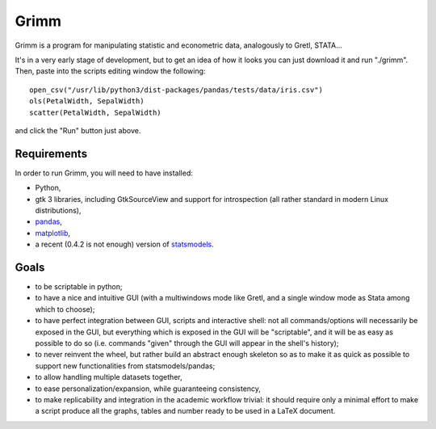 Grimm
=====

Grimm is a program for manipulating statistic and econometric data, analogously
to Gretl, STATA...

It's in a very early stage of development, but to get an idea of how it looks you can just
download it and run "./grimm". Then, paste into the scripts editing window the
following::

  open_csv("/usr/lib/python3/dist-packages/pandas/tests/data/iris.csv")
  ols(PetalWidth, SepalWidth)
  scatter(PetalWidth, SepalWidth)

and click the "Run" button just above.

Requirements
------------

In order to run Grimm, you will need to have installed:

- Python,

- gtk 3 libraries, including GtkSourceView and support for introspection (all
  rather standard in modern Linux distributions),

- `pandas <http://pandas.pydata.org/>`_,

- `matplotlib <http://matplotlib.org>`_,

- a recent (0.4.2 is not enough) version of
  `statsmodels <http://statsmodels.sourceforge.net>`_.


Goals
-----

- to be scriptable in python;

- to have a nice and intuitive GUI (with a multiwindows mode like Gretl, and a
  single window mode as Stata among which to choose);

- to have perfect integration between GUI, scripts and interactive shell: not
  all commands/options will necessarily be exposed in the GUI, but everything
  which is exposed in the GUI will be "scriptable", and it will be as easy as
  possible to do so (i.e. commands "given" through the GUI will appear in the
  shell's history);

- to never reinvent the wheel, but rather build an abstract enough skeleton
  so as to make it as quick as possible to support new functionalities from
  statsmodels/pandas;

- to allow handling multiple datasets together,

- to ease personalization/expansion, while guaranteeing consistency,

- to make replicability and integration in the academic workflow trivial: it
  should require only a minimal effort to make a script produce all the graphs,
  tables and number ready to be used in a LaTeX document.
